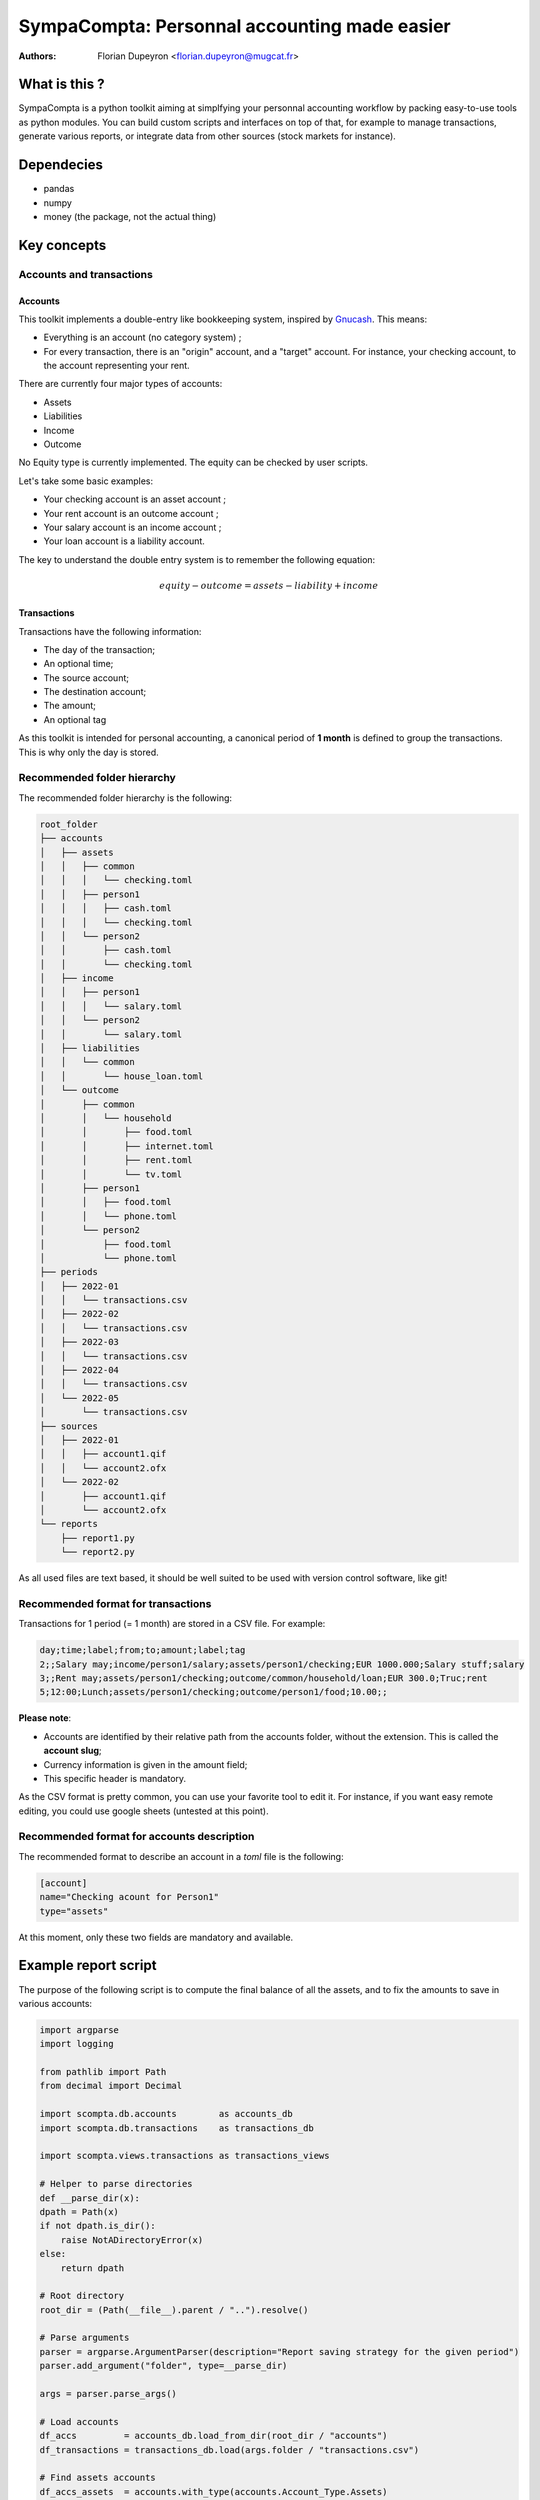 =============================================
SympaCompta: Personnal accounting made easier
=============================================

:Authors:   - Florian Dupeyron <florian.dupeyron@mugcat.fr>

What is this ?
==============

SympaCompta is a python toolkit aiming at simplfying your personnal accounting workflow by
packing easy-to-use tools as python modules. You can build custom scripts and interfaces on top
of that, for example to manage transactions, generate various reports, or integrate data from
other sources (stock markets for instance).

Dependecies
===========

- pandas
- numpy
- money (the package, not the actual thing)

Key concepts
============

Accounts and transactions
-------------------------

Accounts
~~~~~~~~

This toolkit implements a double-entry like bookkeeping system, inspired by Gnucash_. This means:

- Everything is an account (no category system) ;
- For every transaction, there is an "origin" account, and a "target" account. For instance, your checking account, to the account representing your rent.

There are currently four major types of accounts:

- Assets
- Liabilities
- Income
- Outcome

No Equity type is currently implemented. The equity can be checked by user scripts.

Let's take some basic examples:

- Your checking account is an asset account ;
- Your rent account is an outcome account ;
- Your salary account is an income account ;
- Your loan account is a liability account.

The key to understand the double entry system is to remember the following equation:

.. math::

   equity - outcome = assets - liability + income


.. _Gnucash: TODO

Transactions
~~~~~~~~~~~~

Transactions have the following information:

- The day of the transaction;
- An optional time;
- The source account;
- The destination account;
- The amount;
- An optional tag

As this toolkit is intended for personal accounting, a canonical period of **1 month** is defined to group the transactions. This is why
only the day is stored.

Recommended folder hierarchy
----------------------------

The recommended folder hierarchy is the following:

.. code::

    root_folder
    ├── accounts
    │   ├── assets
    │   │   ├── common
    │   │   │   └── checking.toml
    │   │   ├── person1
    │   │   │   ├── cash.toml
    │   │   │   └── checking.toml
    │   │   └── person2
    │   │       ├── cash.toml
    │   │       └── checking.toml
    │   ├── income
    │   │   ├── person1
    │   │   │   └── salary.toml
    │   │   └── person2
    │   │       └── salary.toml
    │   ├── liabilities
    │   │   └── common
    │   │       └── house_loan.toml
    │   └── outcome
    │       ├── common
    │       │   └── household
    │       │       ├── food.toml
    │       │       ├── internet.toml
    │       │       ├── rent.toml
    │       │       └── tv.toml
    │       ├── person1
    │       │   ├── food.toml
    │       │   └── phone.toml
    │       └── person2
    │           ├── food.toml
    │           └── phone.toml
    ├── periods
    │   ├── 2022-01
    │   │   └── transactions.csv
    │   ├── 2022-02
    │   │   └── transactions.csv
    │   ├── 2022-03
    │   │   └── transactions.csv
    │   ├── 2022-04
    │   │   └── transactions.csv
    │   └── 2022-05
    │       └── transactions.csv
    ├── sources
    │   ├── 2022-01
    │   │   ├── account1.qif
    │   │   └── account2.ofx
    │   └── 2022-02
    │       ├── account1.qif
    │       └── account2.ofx
    └── reports
        ├── report1.py
        └── report2.py

As all used files are text based, it should be well suited to be used with version control software, like git!

Recommended format for transactions
-----------------------------------

Transactions for 1 period (= 1 month) are stored in a CSV file. For example:

.. code:: csv
    
    day;time;label;from;to;amount;label;tag
    2;;Salary may;income/person1/salary;assets/person1/checking;EUR 1000.000;Salary stuff;salary
    3;;Rent may;assets/person1/checking;outcome/common/household/loan;EUR 300.0;Truc;rent
    5;12:00;Lunch;assets/person1/checking;outcome/person1/food;10.00;;

**Please note**:

- Accounts are identified by their relative path from the accounts folder, without the extension. This is called the **account slug**;
- Currency information is given in the amount field;
- This specific header is mandatory.

As the CSV format is pretty common, you can use your favorite tool to edit it. For instance, if you
want easy remote editing, you could use google sheets (untested at this point).

Recommended format for accounts description
-------------------------------------------

The recommended format to describe an account in a `toml` file is the following:

.. code:: toml

    [account]
    name="Checking acount for Person1"
    type="assets"

At this moment, only these two fields are mandatory and available.

Example report script
=====================

The purpose of the following script is to compute the final balance of all the assets, and to
fix the amounts to save in various accounts:

.. code:: python

    import argparse
    import logging

    from pathlib import Path
    from decimal import Decimal

    import scompta.db.accounts        as accounts_db
    import scompta.db.transactions    as transactions_db

    import scompta.views.transactions as transactions_views

    # Helper to parse directories
    def __parse_dir(x):
    dpath = Path(x)
    if not dpath.is_dir():
        raise NotADirectoryError(x)
    else:
        return dpath

    # Root directory
    root_dir = (Path(__file__).parent / "..").resolve()

    # Parse arguments
    parser = argparse.ArgumentParser(description="Report saving strategy for the given period")
    parser.add_argument("folder", type=__parse_dir)

    args = parser.parse_args()

    # Load accounts
    df_accs         = accounts_db.load_from_dir(root_dir / "accounts")
    df_transactions = transactions_db.load(args.folder / "transactions.csv")

    # Find assets accounts
    df_accs_assets  = accounts.with_type(accounts.Account_Type.Assets)

    # Find gain and losses transactions
    t_in  = transactions_views.input (df_transactions, df_accs, df_accs_assets.index)
    t_out = transactions_views.output(df_transactions, df_accs, df_accs_assets.index)

    # Compute total gains and losses, and final balance
    v_in  = t_in["amount"].sum()
    v_out = t_out["amount"].sum()
    v_bal = v_in - v_out

    # Print stuff
    print()
    print("# ──────────────── Amounts ─────────────── #")
    print()
    print(f"Gains:                 {v_in}")
    print(f"Losses:                {v_out}")
    print(f"Available for savings: {v_bal}")
    print()
    print("# ──────────────── Savings ─────────────── #")
    print()

    v_savings_1 = v_bal*Decimal(0.2) # 20% for one account
    v_savings_2 = v_bal*Decimal(0.5) # 50% for another account
    v_savings_3 = v_bal*Decimal(0.1) # 10% for this one
    v_savings_4 = v_bal*Decimal(0.2) # 20% for this one

    print(f"Account 1: {v_savings_1}")
    print(f"Account 2: {v_savings_2}")
    print(f"Account 3: {v_savings_3}")
    print(f"Account 4: {v_savings_4}")


Example import script
=====================

This example shows how the importer modules can be used to help import various account files into
a transaction list.

.. code:: python

   from argparse    import ArgumentParser
   from dataclasses import asdict

   from scompta.db  import transactions as strans
   from scompta     import importer

   import pandas as pd
   import logging

   if __name__ == "__main__":
        logging.basicConfig(level=logging.INFO)
        log = logging.getLogger("Sources processor")

        parser = ArgumentParser(description="Import files into period")
        parser.add_argument("period", help="target period")
        
        args = parser.parse_args()

        log.info(f"Process period {args.period}")

        transactions  = []
        transactions += importer.ofx.from_file("accounts/assets/person1/checking", f"sources/{args.period}/person1/checking.ofx")
        transactions += importer.qif.from_file("accounts/assets/person2/checking", f"sources/{args.period}/person2/checking.qif")

        # FIXME # Importers should return a dataframe?
        df = pd.DataFrame.from_records([asdict(x) for x in transactions])

        # Backup?
        output_path = Path(f"periods/{args.period}/transactions.csv")
        if output_path.is_file():
            dt = datetime.now()
            backup_path = output_path.parent / f"{output_path.stem}-{dt.year}-{dt.month}-{dt.day}.csv"
            log.warn(f"{output_path} already exists, backup to {backup_path}")
            backup_path.write_bytes(output_path.read_bytes())

        log.info(f"Writing to {output_path}")
        strans.save(output_path, df)
